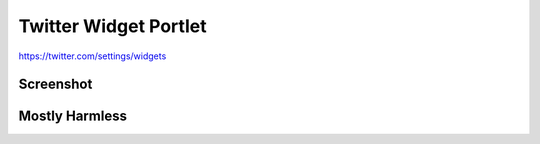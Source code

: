 Twitter Widget Portlet
======================

https://twitter.com/settings/widgets


Screenshot
----------

.. image:: https://raw.github.com/avelino/collective.twitter.widget.portlets/master/docs/_img/Screen%20Shot%202012-11-09%20at%209.52.39%20AM.png


Mostly Harmless
---------------

.. image:: https://secure.travis-ci.org/avelino/collective.twitter.widget.portlets.png
    :target: http://travis-ci.org/avelino/collective.twitter.widget.portlets